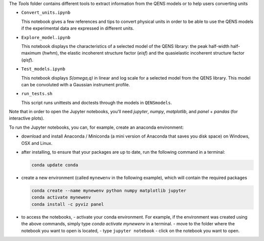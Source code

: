 The `Tools` folder contains different tools to extract information from the QENS models or to
help users converting units

* ``Convert_units.ipynb``

  This notebook gives a few references and tips to convert physical units
  in order to be able to use the QENS models if the experimental data are expressed in
  different units.

* ``Explore_model.ipynb``

  This notebook displays the characteristics of
  a selected model of the QENS library: the peak half-width half-maximum
  (\ *hwhm*\ ), the elastic incoherent structure factor (\ *eisf*\ ) and the
  quasielastic incoherent structure factor (\ *qisf*\ ).

* ``Test_models.ipynb``

  This notebook displays *S(omega,q)* in linear and log scale for a selected
  model from the QENS library. This model can be convoluted with a Gaussian
  instrument profile.

* ``run_tests.sh``

  This script runs unittests and doctests through the models in ``QENSmodels``.

Note that in order to open the Jupyter notebooks, you'll need `jupyter`, `numpy`,
`matplotlib`, and `panel` + `pandas` (for interactive plots).

To run the Jupyter notebooks, you can, for example, create an anaconda
environment:


* download and install Anaconda / Miniconda (a mini version of Anaconda
  that saves you disk space) on Windows, OSX and Linux.

* after installing, to ensure that your packages are up to date,
  run the following command in a terminal:

  .. code-block:: console

     conda update conda

* create a new environment (called ``mynewenv`` in the following example),
  which will contain the required packages

  .. code-block:: console

     conda create --name mynewenv python numpy matplotlib jupyter
     conda activate mynewenv
     conda install -c pyviz panel

* to access the notebooks,
  - activate your conda environment. For example, if the environment was created using the above commands, simply
  type `conda activate mynewenv` in a terminal.
  -  move to the folder where the notebook you want to open is located,
  -  type ``jupyter notebook``
  - click on the notebook you want to open.
